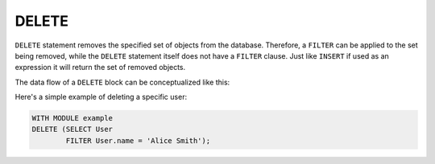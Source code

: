 .. _ref_eql_statements_delete:

DELETE
======

``DELETE`` statement removes the specified set of objects from the
database. Therefore, a ``FILTER`` can be applied to the set being
removed, while the ``DELETE`` statement itself does not have a
``FILTER`` clause. Just like ``INSERT`` if used as an expression it
will return the set of removed objects.

The data flow of a ``DELETE`` block can be conceptualized like this:

.. eql:statement:: DELETE
    :haswith:

    ``DELETE`` -- remove objects from a database

    .. eql:synopsis::

        [ WITH module_aliases, expression_aliases ]

        DELETE
            <expr>  # delete the following objects

    Notice that there are no other clauses in the ``DELETE`` statement.
    This is because it is a mutation statement and not typically used to
    query the DB.

Here's a simple example of deleting a specific user:

.. code-block:: edgeql

    WITH MODULE example
    DELETE (SELECT User
            FILTER User.name = 'Alice Smith');
